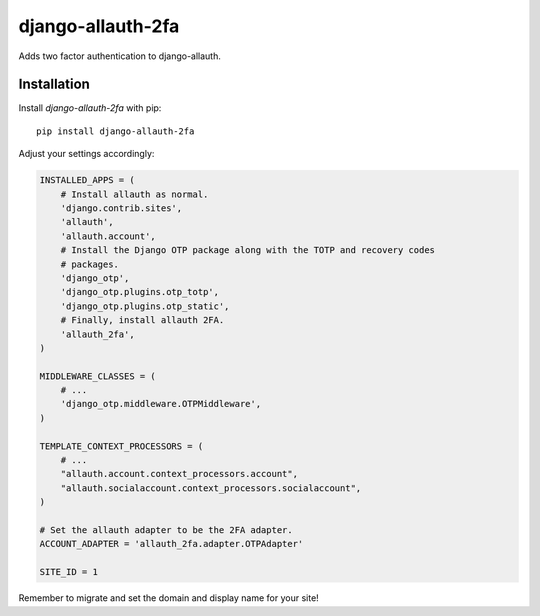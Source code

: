 django-allauth-2fa
==================

Adds two factor authentication to django-allauth.


Installation
------------

Install `django-allauth-2fa` with pip::

    pip install django-allauth-2fa


Adjust your settings accordingly:

.. code-block:: python

    INSTALLED_APPS = (
        # Install allauth as normal.
        'django.contrib.sites',
        'allauth',
        'allauth.account',
        # Install the Django OTP package along with the TOTP and recovery codes
        # packages.
        'django_otp',
        'django_otp.plugins.otp_totp',
        'django_otp.plugins.otp_static',
        # Finally, install allauth 2FA.
        'allauth_2fa',
    )

    MIDDLEWARE_CLASSES = (
        # ...
        'django_otp.middleware.OTPMiddleware',
    )

    TEMPLATE_CONTEXT_PROCESSORS = (
        # ...
        "allauth.account.context_processors.account",
        "allauth.socialaccount.context_processors.socialaccount",
    )

    # Set the allauth adapter to be the 2FA adapter.
    ACCOUNT_ADAPTER = 'allauth_2fa.adapter.OTPAdapter'

    SITE_ID = 1


Remember to migrate and set the domain and display name for your site!
